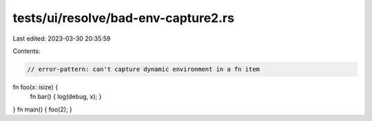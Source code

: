 tests/ui/resolve/bad-env-capture2.rs
====================================

Last edited: 2023-03-30 20:35:59

Contents:

.. code-block:: rs

    // error-pattern: can't capture dynamic environment in a fn item
fn foo(x: isize) {
    fn bar() { log(debug, x); }
}
fn main() { foo(2); }


